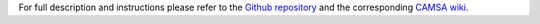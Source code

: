 For full description and instructions please refer to the `Github repository`_ and the corresponding `CAMSA wiki`_.

.. _Github repository: https://github.com/aganezov/camsa
.. _CAMSA wiki: https://github.com/aganezov/camsa/wiki